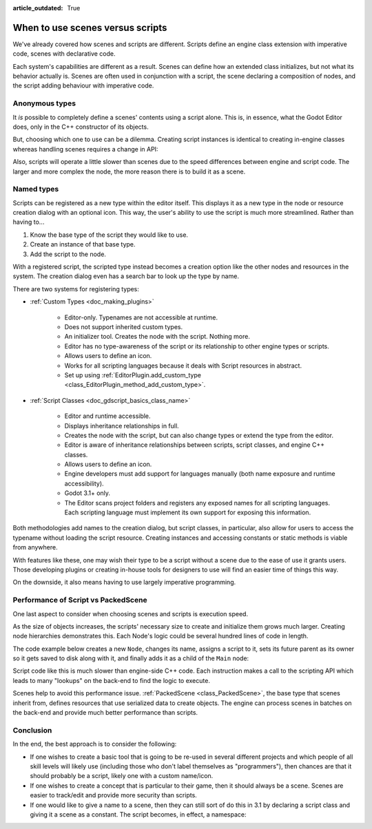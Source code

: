 :article_outdated: True

.. _doc_scenes_versus_scripts:

When to use scenes versus scripts
=================================

We've already covered how scenes and scripts are different. Scripts
define an engine class extension with imperative code, scenes with
declarative code.

Each system's capabilities are different as a result.
Scenes can define how an extended class initializes, but not what its
behavior actually is. Scenes are often used in conjunction with a script, 
the scene declaring a composition of nodes, and the script adding behaviour with imperative code.

Anonymous types
---------------

It *is* possible to completely define a scenes' contents using a script alone.
This is, in essence, what the Godot Editor does, only in the C++ constructor
of its objects.

But, choosing which one to use can be a dilemma. Creating script instances
is identical to creating in-engine classes whereas handling scenes requires
a change in API:

.. tabs::
  .. code-tab:: gdscript GDScript

    const MyNode = preload("my_node.gd")
    const MyScene = preload("my_scene.tscn")
    var node = Node.new()
    var my_node = MyNode.new() # Same method call
    var my_scene = MyScene.instantiate() # Different method call
    var my_inherited_scene = MyScene.instantiate(PackedScene.GEN_EDIT_STATE_MAIN) # Create scene inheriting from MyScene

  .. code-tab:: csharp

    using Godot;

    public partial class Game : Node
    {
        public static CSharpScript MyNode { get; } = GD.Load<CSharpScript>("MyNode.cs");
        public static PackedScene MyScene { get; } = GD.Load<PackedScene>("MyScene.tscn");
        private Node _node;
        private Node _myNode;
        private Node _myScene;
        private Node _myInheritedScene;

        public Game()
        {
            _node = new Node();
            _myNode = MyNode.New().As<Node>();
            _myScene = MyScene.Instantiate(); // Different. Instantiated from a PackedScene
            _myInheritedScene = MyScene.Instantiate(PackedScene.GenEditState.Main); // Create scene inheriting from MyScene
        }
    }

Also, scripts will operate a little slower than scenes due to the
speed differences between engine and script code. The larger and more complex
the node, the more reason there is to build it as a scene.

Named types
-----------

Scripts can be registered as a new type within the editor
itself. This displays it as a new type in the node or resource creation dialog
with an optional icon. This way, the user's ability to use the script
is much more streamlined. Rather than having to...

1. Know the base type of the script they would like to use.

2. Create an instance of that base type.

3. Add the script to the node.

With a registered script, the scripted type instead becomes a creation option
like the other nodes and resources in the system.
The creation dialog even has a search bar to look up the type by
name.

There are two systems for registering types:

- :ref:`Custom Types <doc_making_plugins>`

   - Editor-only. Typenames are not accessible at runtime.

   - Does not support inherited custom types.

   - An initializer tool. Creates the node with the script. Nothing more.

   - Editor has no type-awareness of the script or its relationship
     to other engine types or scripts.

   - Allows users to define an icon.

   - Works for all scripting languages because it deals with Script resources in abstract.

   - Set up using :ref:`EditorPlugin.add_custom_type <class_EditorPlugin_method_add_custom_type>`.

- :ref:`Script Classes <doc_gdscript_basics_class_name>`

   - Editor and runtime accessible.

   - Displays inheritance relationships in full.

   - Creates the node with the script, but can also change types
     or extend the type from the editor.

   - Editor is aware of inheritance relationships between scripts,
     script classes, and engine C++ classes.

   - Allows users to define an icon.

   - Engine developers must add support for languages manually (both name exposure and
     runtime accessibility).

   - Godot 3.1+ only.

   - The Editor scans project folders and registers any exposed names for all
     scripting languages. Each scripting language must implement its own
     support for exposing this information.

Both methodologies add names to the creation dialog, but script classes, in
particular, also allow for users to access the typename without loading the
script resource. Creating instances and accessing constants or static methods
is viable from anywhere.

With features like these, one may wish their type to be a script without a
scene due to the ease of use it grants users. Those developing plugins or
creating in-house tools for designers to use will find an easier time of things
this way.

On the downside, it also means having to use largely imperative programming.

Performance of Script vs PackedScene
------------------------------------

One last aspect to consider when choosing scenes and scripts is execution speed.

As the size of objects increases, the scripts' necessary size to create and
initialize them grows much larger. Creating node hierarchies demonstrates this.
Each Node's logic could be several hundred lines of code in length.

The code example below creates a new ``Node``, changes its name, assigns a
script to it, sets its future parent as its owner so it gets saved to disk along
with it, and finally adds it as a child of the ``Main`` node:

.. tabs::
  .. code-tab:: gdscript GDScript

    # Main.gd
    extends Node

    func _init():
        var child = Node.new()
        child.name = "Child"
        child.script = preload("Child.gd")
        child.owner = self
        add_child(child)

  .. code-tab:: csharp

    using Godot;

    public partial class Main : Resource
    {
        public Node Child { get; set; }

        public Main()
        {
            Child = new Node();
            Child.Name = "Child";
            Child.SetScript(GD.Load<Script>("child.gd"));
            Child.Owner = this;
            AddChild(Child);
        }
    }

Script code like this is much slower than engine-side C++ code. Each instruction
makes a call to the scripting API which leads to many "lookups" on the back-end
to find the logic to execute.

Scenes help to avoid this performance issue. :ref:`PackedScene
<class_PackedScene>`, the base type that scenes inherit from, defines resources
that use serialized data to create objects. The engine can process scenes in
batches on the back-end and provide much better performance than scripts.

Conclusion
----------

In the end, the best approach is to consider the following:

- If one wishes to create a basic tool that is going to be re-used in several
  different projects and which people of all skill levels will likely use
  (including those who don't label themselves as "programmers"), then chances
  are that it should probably be a script, likely one with a custom name/icon.

- If one wishes to create a concept that is particular to their game, then it
  should always be a scene. Scenes are easier to track/edit and provide more
  security than scripts.

- If one would like to give a name to a scene, then they can still sort of do
  this in 3.1 by declaring a script class and giving it a scene as a constant.
  The script becomes, in effect, a namespace:

  .. tabs::
    .. code-tab:: gdscript GDScript

      # game.gd
      class_name Game # extends RefCounted, so it won't show up in the node creation dialog
      extends RefCounted

      const MyScene = preload("my_scene.tscn")

      # main.gd
      extends Node
      func _ready():
          add_child(Game.MyScene.instantiate())

    .. code-tab:: csharp

      // Game.cs
      public partial class Game : RefCounted
      {
          public static PackedScene MyScene { get; } = GD.Load<PackedScene>("MyScene.tscn");
      }
      
      // Main.cs
      public partial class Main : Node
      {
          public override void _Ready()
          {
              AddChild(Game.MyScene.Instantiate());
          }
      }
